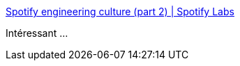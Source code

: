 :jbake-type: post
:jbake-status: published
:jbake-title: Spotify engineering culture (part 2) | Spotify Labs
:jbake-tags: culture,programming,entreprise,agile,_mois_oct.,_année_2014
:jbake-date: 2014-10-15
:jbake-depth: ../
:jbake-uri: shaarli/1413361375000.adoc
:jbake-source: https://nicolas-delsaux.hd.free.fr/Shaarli?searchterm=https%3A%2F%2Flabs.spotify.com%2F2014%2F09%2F20%2Fspotify-engineering-culture-part-2%2F&searchtags=culture+programming+entreprise+agile+_mois_oct.+_ann%C3%A9e_2014
:jbake-style: shaarli

https://labs.spotify.com/2014/09/20/spotify-engineering-culture-part-2/[Spotify engineering culture (part 2) | Spotify Labs]

Intéressant ...

